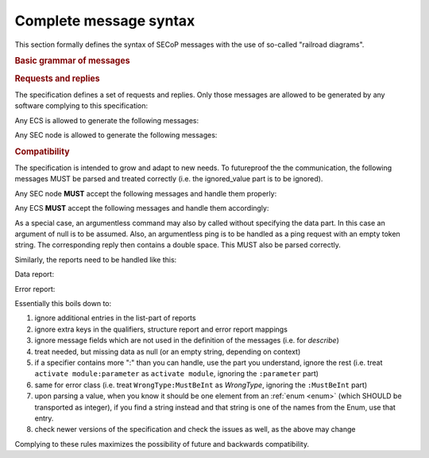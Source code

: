 Complete message syntax
=======================

This section formally defines the syntax of SECoP messages with the use of
so-called "railroad diagrams".

.. rubric:: Basic grammar of messages

.. image:: images/messages.svg
    :alt: messages ::= (message CR? LF) +

.. image:: images/message-structure.svg
    :alt: message_structure ::= action ( SPACE specifier ( SPACE data )? )?

.. image:: images/specifier.svg
    :alt: specifier ::= module | module ":" (parameter|command)

.. image:: images/name.svg
    :alt: name ::= [a-zA-Z_] [a-zA-Z0-9_]*

.. rubric:: Requests and replies

The specification defines a set of requests and replies.  Only those messages
are allowed to be generated by any software complying to this specification:

Any ECS is allowed to generate the following messages:

.. image:: images/defined-requests.svg
    :alt: defined_requests

Any SEC node is allowed to generate the following messages:

.. image:: images/defined-replies.svg
    :alt: defined_replies

.. _message-compat:

.. rubric:: Compatibility

The specification is intended to grow and adapt to new needs.  To futureproof
the the communication, the following messages MUST be parsed and treated
correctly (i.e. the ignored_value part is to be ignored).

.. dropdown:: Related issues

    | :issue:`038 Extension mechanisms`

Any SEC node **MUST** accept the following messages and handle them properly:

.. image:: images/must-accept-requests.svg
    :alt: must_accept_requests

Any ECS **MUST** accept the following messages and handle them accordingly:

.. image:: images/must-accept-replies.svg
    :alt: must_accept_replies

As a special case, an argumentless command may also by called without specifying
the data part.  In this case an argument of null is to be assumed.  Also, an
argumentless ping is to be handled as a ping request with an empty token string.
The corresponding reply then contains a double space.  This MUST also be parsed
correctly.

Similarly, the reports need to be handled like this:

Data report:

.. image:: images/data-report.svg
    :alt: data_report ::= "[" JSON-value "," qualifiers ("," ignored_value)* "]"

Error report:

.. image:: images/error-report.svg
    :alt: error_report ::= '["' errorclass '","' error_msg '",' error_info ("," ignored_value)* "]"

Essentially this boils down to:

#) ignore additional entries in the list-part of reports
#) ignore extra keys in the qualifiers, structure report and error report
   mappings
#) ignore message fields which are not used in the definition of the messages
   (i.e. for `describe`)
#) treat needed, but missing data as null (or an empty string, depending on
   context)
#) if a specifier contains more ":" than you can handle, use the part you
   understand, ignore the rest (i.e. treat ``activate module:parameter`` as
   ``activate module``, ignoring the ``:parameter`` part)
#) same for error class (i.e. treat ``WrongType:MustBeInt`` as `WrongType`,
   ignoring the ``:MustBeInt`` part)
#) upon parsing a value, when you know it should be one element from an
   :ref:`enum <enum>` (which SHOULD be transported as integer), if you find a string
   instead and that string is one of the names from the Enum, use that entry.
#) check newer versions of the specification and check the issues as well, as
   the above may change

Complying to these rules maximizes the possibility of future and backwards
compatibility.
